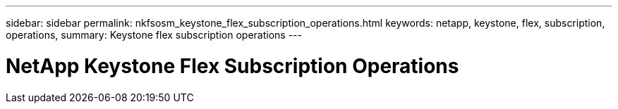 ---
sidebar: sidebar
permalink: nkfsosm_keystone_flex_subscription_operations.html
keywords: netapp, keystone, flex, subscription, operations,
summary: Keystone flex subscription operations
---

= NetApp Keystone Flex Subscription Operations
:hardbreaks:
:nofooter:
:icons: font
:linkattrs:
:imagesdir: ./media/

//
// This file was created with NDAC Version 2.0 (August 17, 2020)
//
// 2020-10-08 17:14:48.520009
//
